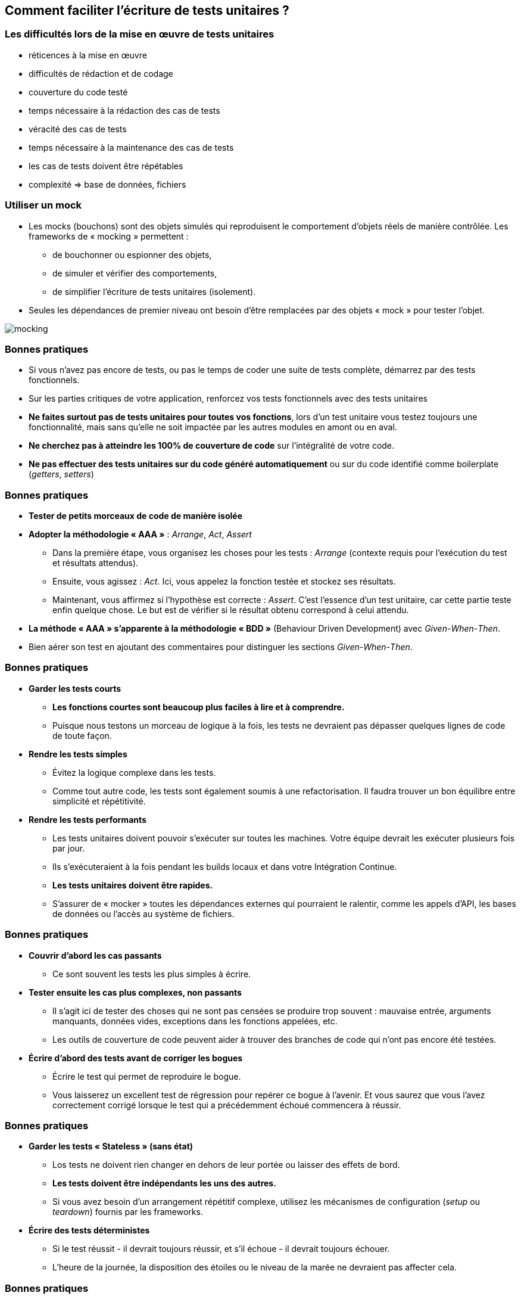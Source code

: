 == Comment faciliter l’écriture de tests unitaires ?

=== Les difficultés lors de la mise en œuvre de tests unitaires

* réticences à la mise en œuvre
* difficultés de rédaction et de codage
* couverture du code testé
* temps nécessaire à la rédaction des cas de tests
* véracité des cas de tests
* temps nécessaire à la maintenance des cas de tests
* les cas de tests doivent être répétables
* complexité => base de données, fichiers

=== Utiliser un mock

* Les mocks (bouchons) sont des objets simulés qui reproduisent le comportement d'objets réels de manière contrôlée. Les frameworks de « mocking » permettent :
** de bouchonner ou espionner des objets,
** de simuler et vérifier des comportements,
** de simplifier l’écriture de tests unitaires (isolement).
*  Seules les dépendances de premier niveau ont besoin d'être remplacées par des objets « mock » pour tester l'objet.

image::images/mocking.png[]

=== Bonnes pratiques

 * Si vous n’avez pas encore de tests, ou pas le temps de coder une suite de tests complète, démarrez par des tests fonctionnels.
 * Sur les parties critiques de votre application, renforcez vos tests fonctionnels avec des tests unitaires
 * *Ne faites surtout pas de tests unitaires pour toutes vos fonctions*, lors d’un test unitaire vous testez toujours une fonctionnalité, mais sans qu’elle ne soit impactée par les autres modules en amont ou en aval.
 * *Ne cherchez pas à atteindre les 100% de couverture de code* sur l’intégralité de votre code.
 * *Ne pas effectuer des tests unitaires sur du code généré automatiquement* ou sur du code identifié comme boilerplate (_getters_, _setters_)

=== Bonnes pratiques

* *Tester de petits morceaux de code de manière isolée*
* *Adopter la méthodologie « AAA »* : _Arrange_, _Act_, _Assert_
** Dans la première étape, vous organisez les choses pour les tests : _Arrange_ (contexte requis pour l'exécution du test et résultats attendus).
** Ensuite, vous agissez : _Act_. Ici, vous appelez la fonction testée et stockez ses résultats.
** Maintenant, vous affirmez si l'hypothèse est correcte : _Assert_. C'est l'essence d'un test unitaire, car cette partie teste enfin quelque chose. Le but est de vérifier si le résultat obtenu correspond à celui attendu.
* *La méthode « AAA » s'apparente à la méthodologie « BDD »* (Behaviour Driven Development) avec _Given_-_When_-_Then_.
* Bien aérer son test en ajoutant des commentaires pour distinguer les sections _Given_-_When_-_Then_.

=== Bonnes pratiques

* *Garder les tests courts*
** *Les fonctions courtes sont beaucoup plus faciles à lire et à comprendre.*
** Puisque nous testons un morceau de logique à la fois, les tests ne devraient pas dépasser quelques lignes de code de toute façon.
* *Rendre les tests simples*
** Évitez la logique complexe dans les tests.
** Comme tout autre code, les tests sont également soumis à une refactorisation. Il faudra trouver un bon équilibre entre simplicité et répétitivité.
* *Rendre les tests performants*
** Les tests unitaires doivent pouvoir s'exécuter sur toutes les machines. Votre équipe devrait les exécuter plusieurs fois par jour.
** Ils s'exécuteraient à la fois pendant les builds locaux et dans votre Intégration Continue.
** *Les tests unitaires doivent être rapides.*
** S'assurer de « mocker » toutes les dépendances externes qui pourraient le ralentir, comme les appels d'API, les bases de données ou l'accès au système de fichiers.

=== Bonnes pratiques

* *Couvrir d'abord les cas passants*
** Ce sont souvent les tests les plus simples à écrire.
* *Tester ensuite les cas plus complexes, non passants*
** Il s'agit ici de tester des choses qui ne sont pas censées se produire trop souvent : mauvaise entrée, arguments manquants, données vides, exceptions dans les fonctions appelées, etc.
** Les outils de couverture de code peuvent aider à trouver des branches de code qui n'ont pas encore été testées.
* *Écrire d'abord des tests avant de corriger les bogues*
** Écrire le test qui permet de reproduire le bogue.
** Vous laisserez un excellent test de régression pour repérer ce bogue à l'avenir. Et vous saurez que vous l'avez correctement corrigé lorsque le test qui a précédemment échoué commencera à réussir.

=== Bonnes pratiques

* *Garder les tests « Stateless » (sans état)*
** Los tests ne doivent rien changer en dehors de leur portée ou laisser des effets de bord.
** *Les tests doivent être indépendants les uns des autres.*
** Si vous avez besoin d'un arrangement répétitif complexe, utilisez les mécanismes de configuration (_setup_ ou _teardown_) fournis par les frameworks.
* *Écrire des tests déterministes*
** Si le test réussit - il devrait toujours réussir, et s'il échoue - il devrait toujours échouer.
** L'heure de la journée, la disposition des étoiles ou le niveau de la marée ne devraient pas affecter cela.

=== Bonnes pratiques

* *Utiliser des noms descriptifs*
** La première chose que vous voyez lorsque le test échoue est son nom (correspondant au nom de la méthode).
** Ne pas avoir peur d'un nom de méthode à rallonge (par exemple _it('should return 0 for an empty cart')_ est bien meilleur que _it('works for 0')_ ou _it('empty cart')_). *Le nom de la méthode devrait fournir suffisament d'informations pour comprendre ce que fait le test.*
** Utiliser des noms explicites normalisés comme par exemple _calculateTotalShouldReturnZeroWhenCartIsEmpty()_
* *Tester une exigence à la fois*
** Utiliser une assertion par test et privilégier les assertions spécifiques (_Assert.assertEquals("AA", "BB")_ est plus précis que _Assert.isTrue("AA".equals"BB")_)